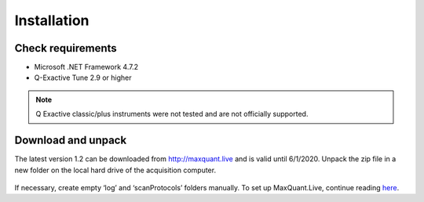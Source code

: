Installation 
============

Check requirements
------------------
* Microsoft .NET Framework 4.7.2 
* Q-Exactive Tune 2.9 or higher

.. note:: Q Exactive classic/plus instruments were not tested and are not officially supported. 

Download and unpack 
-------------------
The latest version 1.2 can be downloaded from http://maxquant.live and is valid until 6/1/2020.
Unpack the zip file in a new folder on the local hard drive of the acquisition computer.

.. figure:: figures/UnzippedFolder.png
    :width: 150px
    :align: center
    
If necessary, create empty ‘log’ and ‘scanProtocols’ folders manually. To set up MaxQuant.Live, continue reading 
`here <mainWindow>`_.


